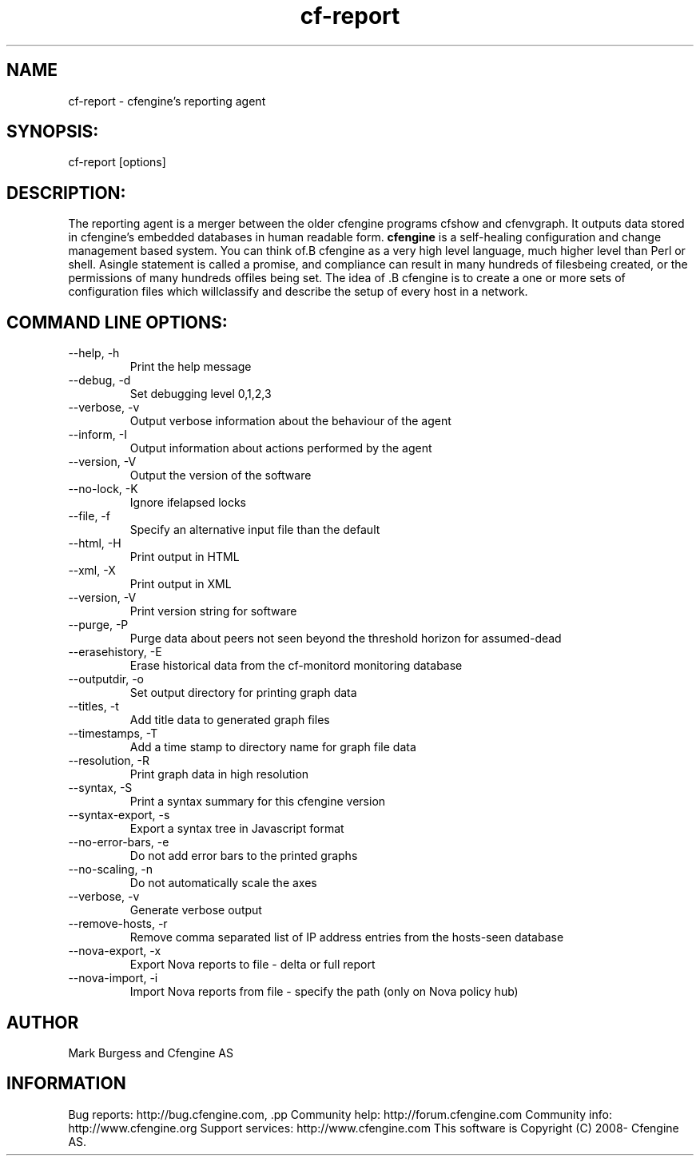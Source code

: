 .TH cf-report 8 "Maintenance Commands"
.SH NAME
cf-report - cfengine's reporting agent

.SH SYNOPSIS:

 cf-report [options]

.SH DESCRIPTION:

The reporting agent is a merger between the older
cfengine programs cfshow and cfenvgraph. It outputs
data stored in cfengine's embedded databases in human
readable form.
.B cfengine
is a self-healing configuration and change management based system. You can think of.B cfengine
as a very high level language, much higher level than Perl or shell. Asingle statement is called a promise, and compliance can result in many hundreds of filesbeing created, or the permissions of many hundreds offiles being set. The idea of .B cfengine
is to create a one or more sets of configuration files which willclassify and describe the setup of every host in a network.
.SH COMMAND LINE OPTIONS:
.IP "--help, -h"
Print the help message
.IP "--debug, -d" value
Set debugging level 0,1,2,3
.IP "--verbose, -v"
Output verbose information about the behaviour of the agent
.IP "--inform, -I"
Output information about actions performed by the agent
.IP "--version, -V"
Output the version of the software
.IP "--no-lock, -K"
Ignore ifelapsed locks
.IP "--file, -f" value
Specify an alternative input file than the default
.IP "--html, -H"
Print output in HTML
.IP "--xml, -X"
Print output in XML
.IP "--version, -V"
Print version string for software
.IP "--purge, -P"
Purge data about peers not seen beyond the threshold horizon for assumed-dead
.IP "--erasehistory, -E" value
Erase historical data from the cf-monitord monitoring database
.IP "--outputdir, -o" value
Set output directory for printing graph data
.IP "--titles, -t"
Add title data to generated graph files
.IP "--timestamps, -T"
Add a time stamp to directory name for graph file data
.IP "--resolution, -R"
Print graph data in high resolution
.IP "--syntax, -S"
Print a syntax summary for this cfengine version
.IP "--syntax-export, -s"
Export a syntax tree in Javascript format
.IP "--no-error-bars, -e"
Do not add error bars to the printed graphs
.IP "--no-scaling, -n"
Do not automatically scale the axes
.IP "--verbose, -v"
Generate verbose output
.IP "--remove-hosts, -r" value
Remove comma separated list of IP address entries from the hosts-seen database
.IP "--nova-export, -x" value
Export Nova reports to file - delta or full report
.IP "--nova-import, -i" value
Import Nova reports from file - specify the path (only on Nova policy hub)
.SH AUTHOR
Mark Burgess and Cfengine AS
.SH INFORMATION

Bug reports: http://bug.cfengine.com, .pp
Community help: http://forum.cfengine.com
.pp
Community info: http://www.cfengine.org
.pp
Support services: http://www.cfengine.com
.pp
This software is Copyright (C) 2008- Cfengine AS.
